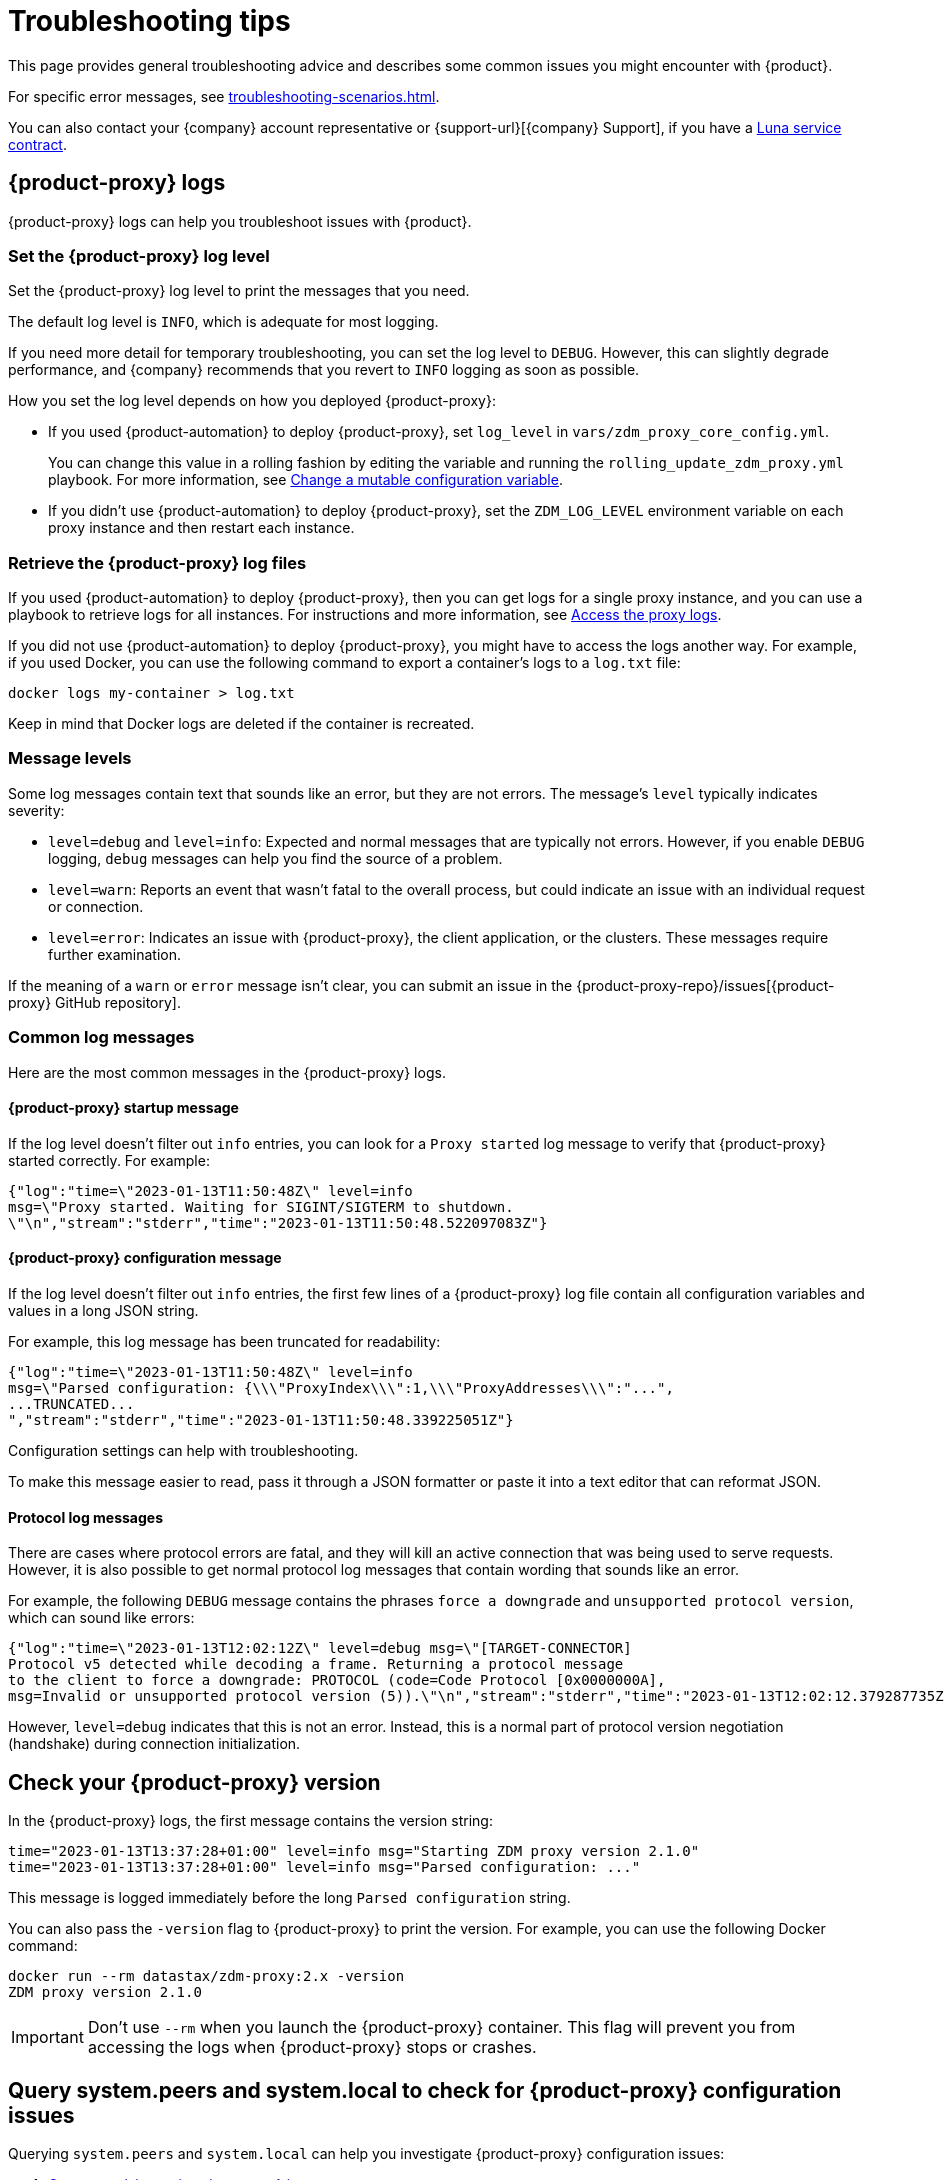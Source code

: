 = Troubleshooting tips
:page-tag: migration,zdm,zero-downtime,zdm-proxy,troubleshooting
:page-aliases: ROOT:troubleshooting.adoc
:description: Get help with {product}.

This page provides general troubleshooting advice and describes some common issues you might encounter with {product}.

For specific error messages, see xref:troubleshooting-scenarios.adoc[].

You can also contact your {company} account representative or {support-url}[{company} Support], if you have a https://www.datastax.com/products/luna[Luna service contract].

[#proxy-logs]
== {product-proxy} logs

{product-proxy} logs can help you troubleshoot issues with {product}.

=== Set the {product-proxy} log level

Set the {product-proxy} log level to print the messages that you need.

The default log level is `INFO`, which is adequate for most logging.

If you need more detail for temporary troubleshooting, you can set the log level to `DEBUG`.
However, this can slightly degrade performance, and {company} recommends that you revert to `INFO` logging as soon as possible.

How you set the log level depends on how you deployed {product-proxy}:

* If you used {product-automation} to deploy {product-proxy}, set `log_level` in `vars/zdm_proxy_core_config.yml`.
+
You can change this value in a rolling fashion by editing the variable and running the `rolling_update_zdm_proxy.yml` playbook.
For more information, see xref:manage-proxy-instances.adoc#change-mutable-config-variable[Change a mutable configuration variable].

* If you didn't use {product-automation} to deploy {product-proxy}, set the `ZDM_LOG_LEVEL` environment variable on each proxy instance and then restart each instance.

=== Retrieve the {product-proxy} log files

//TODO: Reconcile with manage-proxy-instance.adoc content.

If you used {product-automation} to deploy {product-proxy}, then you can get logs for a single proxy instance, and you can use a playbook to retrieve logs for all instances.
For instructions and more information, see xref:ROOT:manage-proxy-instances.adoc#access-the-proxy-logs[Access the proxy logs].

If you did not use {product-automation} to deploy {product-proxy}, you might have to access the logs another way.
For example, if you used Docker, you can use the following command to export a container's logs to a `log.txt` file:

[source,bash]
----
docker logs my-container > log.txt
----

Keep in mind that Docker logs are deleted if the container is recreated.

=== Message levels

Some log messages contain text that sounds like an error, but they are not errors.
The message's `level` typically indicates severity:

* `level=debug` and `level=info`: Expected and normal messages that are typically not errors.
However, if you enable `DEBUG` logging, `debug` messages can help you find the source of a problem.

* `level=warn`: Reports an event that wasn't fatal to the overall process, but could indicate an issue with an individual request or connection.

* `level=error`: Indicates an issue with {product-proxy}, the client application, or the clusters.
These messages require further examination.

If the meaning of a `warn` or `error` message isn't clear, you can submit an issue in the {product-proxy-repo}/issues[{product-proxy} GitHub repository].

=== Common log messages

Here are the most common messages in the {product-proxy} logs.

==== {product-proxy} startup message

If the log level doesn't filter out `info` entries, you can look for a `Proxy started` log message to verify that {product-proxy} started correctly.
For example:

[source,json]
----
{"log":"time=\"2023-01-13T11:50:48Z\" level=info
msg=\"Proxy started. Waiting for SIGINT/SIGTERM to shutdown.
\"\n","stream":"stderr","time":"2023-01-13T11:50:48.522097083Z"}
----

==== {product-proxy} configuration message

If the log level doesn't filter out `info` entries, the first few lines of a {product-proxy} log file contain all configuration variables and values in a long JSON string.

For example, this log message has been truncated for readability:

[source,json]
----
{"log":"time=\"2023-01-13T11:50:48Z\" level=info
msg=\"Parsed configuration: {\\\"ProxyIndex\\\":1,\\\"ProxyAddresses\\\":"...",
...TRUNCATED...
","stream":"stderr","time":"2023-01-13T11:50:48.339225051Z"}
----

Configuration settings can help with troubleshooting.

To make this message easier to read, pass it through a JSON formatter or paste it into a text editor that can reformat JSON.

==== Protocol log messages

There are cases where protocol errors are fatal, and they will kill an active connection that was being used to serve requests.
However, it is also possible to get normal protocol log messages that contain wording that sounds like an error.

For example, the following `DEBUG` message contains the phrases `force a downgrade` and `unsupported protocol version`, which can sound like errors:

[source,json]
----
{"log":"time=\"2023-01-13T12:02:12Z\" level=debug msg=\"[TARGET-CONNECTOR]
Protocol v5 detected while decoding a frame. Returning a protocol message
to the client to force a downgrade: PROTOCOL (code=Code Protocol [0x0000000A],
msg=Invalid or unsupported protocol version (5)).\"\n","stream":"stderr","time":"2023-01-13T12:02:12.379287735Z"}
----

However, `level=debug` indicates that this is not an error.
Instead, this is a normal part of protocol version negotiation (handshake) during connection initialization.

[#check-version]
== Check your {product-proxy} version

//TODO: Possibly duplicated on manage-proxy-instances.html#_upgrade_the_proxy_version
In the {product-proxy} logs, the first message contains the version string:

[source,console]
----
time="2023-01-13T13:37:28+01:00" level=info msg="Starting ZDM proxy version 2.1.0"
time="2023-01-13T13:37:28+01:00" level=info msg="Parsed configuration: ..."
----

This message is logged immediately before the long `Parsed configuration` string.

You can also pass the `-version` flag to {product-proxy} to print the version.
For example, you can use the following Docker command:

[source,bash]
----
docker run --rm datastax/zdm-proxy:2.x -version
ZDM proxy version 2.1.0
----

[IMPORTANT]
====
Don't use `--rm` when you launch the {product-proxy} container.
This flag will prevent you from accessing the logs when {product-proxy} stops or crashes.
====

== Query system.peers and system.local to check for {product-proxy} configuration issues

Querying `system.peers` and `system.local` can help you investigate {product-proxy} configuration issues:

. xref:ROOT:connect-clients-to-proxy.adoc#connect-the-cql-shell-to-zdm-proxy[Connect cqlsh to a {product-proxy} instance.]

. Query `system.peers`:
+
[source,cql]
----
SELECT * FROM system.peers
----

. Query `system.local`:
+
[source,cql]
----
SELECT * FROM system.local
----

. Repeat for each of your {product-proxy} instances.
+
Because `system.peers` and `system.local` reflect the local {product-proxy} instance's configuration, you need to query all instances to get all information and identify potential misconfigurations.

. Inspect the results for values related to an error that you are troubleshooting, such as IP addresses or tokens.
+
For example, you might compare `cluster_name` to ensure that all instances are connected to the same cluster, rather than mixing contact points from different clusters.

== Report an issue

To report an issue or get additional support, submit an issue in the {product-short} component GitHub repositories:

* {product-proxy-repo}/issues[{product-proxy} repository]
* {product-automation-repo}/issues[{product-automation} repository] (includes {product-automation} and {product-utility})
* {cass-migrator-repo}/issues[{cass-migrator} repository]
* {dsbulk-migrator-repo}/issues[{dsbulk-migrator} repository]

[IMPORTANT]
====
These repositories are public.

Don't include any proprietary or private information in issues, pull requests, or comments that you make in these repositories.
====

In the issue description, include as much of the following information as possible, and make sure to remove all proprietary and private information before submitting the issue:

* Your <<check-version,{product-proxy} version>>.

* <<proxy-logs,{product-proxy} logs>>, ideally at `DEBUG` level, if you can easily reproduce the issue and tolerate restarting the proxy instances to apply the log level configuration change.

* Database deployment type ({dse-short}, {hcd-short}, {cass-short}, or {astra-db}) and version for the origin and target clusters.
The version isn't required for {astra-db}.

* Screenshots of the xref:ROOT:metrics.adoc[{product-proxy} metrics] dashboards from Grafana or your chosen visualization tool.
+
Direct read access to your metrics dashboard is preferred, if permitted by your security policy.
This is particularly helpful for performance-related issues.

* Client application and driver logs.

* The driver language and version that the client application is using.

For performance-related issues, provide the following additional information:

* Which statement types (simple, prepared, batch) do you use?

* If you use batch statements:
+
** Which driver API do you use to create these batches?
** Are you passing a `BEGIN BATCH` CQL query string to a simple/prepared statement, or do you use the actual batch statement objects that the drivers allow you to create?

* How many parameters does each statement have?

* Is CQL function replacement enabled?
This feature is disabled by default.
To determine if this feature is enabled, check the following variables:
+
** If you use {product-automation}, check the Ansible advanced configuration variable `replace_cql_functions`.
** If you don't use {product-automation}, check the environment variable `ZDM_REPLACE_CQL_FUNCTIONS`.

== See also

* xref:ROOT:troubleshooting-scenarios.adoc[]
* xref:ROOT:metrics.adoc[]